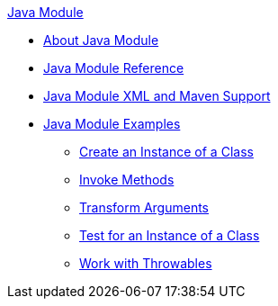 .xref:index.adoc[Java Module]
* xref:index.adoc[About Java Module]
* xref:java-reference.adoc[Java Module Reference]
* xref:java-xml-maven.adoc[Java Module XML and Maven Support]
* xref:java-module-examples.adoc[Java Module Examples]
** xref:java-create-instance.adoc[Create an Instance of a Class]
** xref:java-invoke-method.adoc[Invoke Methods]
** xref:java-argument-transformation.adoc[Transform Arguments]
** xref:java-instanceof.adoc[Test for an Instance of a Class]
** xref:java-throwable.adoc[Work with Throwables]
